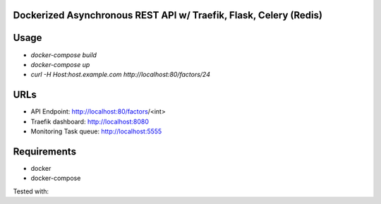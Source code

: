 Dockerized Asynchronous REST API w/ Traefik, Flask, Celery (Redis)
===================================================== 

Usage
====
* `docker-compose build`
* `docker-compose up`
* `curl -H Host:host.example.com http://localhost:80/factors/24`

URLs
====
*	API Endpoint: http://localhost:80/factors/<int>
*	Traefik dashboard: http://localhost:8080
*       Monitoring Task queue: http://localhost:5555

Requirements
====
* docker
* docker-compose

Tested with:

 
